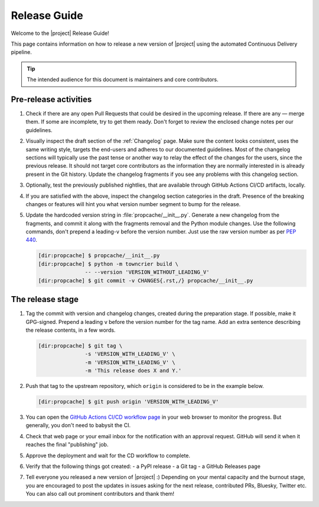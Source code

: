 *************
Release Guide
*************

Welcome to the |project| Release Guide!

This page contains information on how to release a new version
of |project| using the automated Continuous Delivery pipeline.

.. tip::

    The intended audience for this document is maintainers
    and core contributors.


Pre-release activities
======================

1. Check if there are any open Pull Requests that could be
   desired in the upcoming release. If there are any — merge
   them. If some are incomplete, try to get them ready.
   Don't forget to review the enclosed change notes per our
   guidelines.
2. Visually inspect the draft section of the :ref:`Changelog`
   page. Make sure the content looks consistent, uses the same
   writing style, targets the end-users and adheres to our
   documented guidelines.
   Most of the changelog sections will typically use the past
   tense or another way to relay the effect of the changes for
   the users, since the previous release.
   It should not target core contributors as the information
   they are normally interested in is already present in the
   Git history.
   Update the changelog fragments if you see any problems with
   this changelog section.
3. Optionally, test the previously published nightlies, that are
   available through GitHub Actions CI/CD artifacts, locally.
4. If you are satisfied with the above, inspect the changelog
   section categories in the draft. Presence of the breaking
   changes or features will hint you what version number
   segment to bump for the release.
5. Update the hardcoded version string in :file:`propcache/__init__.py`.
   Generate a new changelog from the fragments, and commit it
   along with the fragments removal and the Python module changes.
   Use the following commands, don't prepend a leading-``v`` before
   the version number. Just use the raw version number as per
   :pep:`440`.

   .. code-block:: shell-session

       [dir:propcache] $ propcache/__init__.py
       [dir:propcache] $ python -m towncrier build \
                      -- --version 'VERSION_WITHOUT_LEADING_V'
       [dir:propcache] $ git commit -v CHANGES{.rst,/} propcache/__init__.py

.. seealso::

   :ref:`Adding change notes with your PRs`
       Writing beautiful changelogs for humans


The release stage
=================

1. Tag the commit with version and changelog changes, created
   during the preparation stage. If possible, make it GPG-signed.
   Prepend a leading ``v`` before the version number for the tag
   name. Add an extra sentence describing the release contents,
   in a few words.

   .. code-block:: shell-session

       [dir:propcache] $ git tag \
                      -s 'VERSION_WITH_LEADING_V' \
                      -m 'VERSION_WITH_LEADING_V' \
                      -m 'This release does X and Y.'


2. Push that tag to the upstream repository, which ``origin`` is
   considered to be in the example below.

   .. code-block:: shell-session

       [dir:propcache] $ git push origin 'VERSION_WITH_LEADING_V'

3. You can open the `GitHub Actions CI/CD workflow page <GitHub
   Actions CI/CD workflow_>`_ in your web browser to monitor the
   progress. But generally, you don't need to babysit the CI.
4. Check that web page or your email inbox for the notification
   with an approval request. GitHub will send it when it reaches
   the final "publishing" job.
5. Approve the deployment and wait for the CD workflow to complete.
6. Verify that the following things got created:
   - a PyPI release
   - a Git tag
   - a GitHub Releases page
7. Tell everyone you released a new version of |project| :)
   Depending on your mental capacity and the burnout stage, you
   are encouraged to post the updates in issues asking for the
   next release, contributed PRs, Bluesky, Twitter etc. You can
   also call out prominent contributors and thank them!


.. _GitHub Actions CI/CD workflow:
   https://github.com/aio-libs/propcache/actions/workflows/ci-cd.yml
